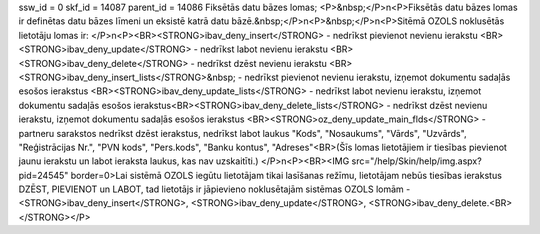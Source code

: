 ssw_id = 0skf_id = 14087parent_id = 14086Fiksētās datu bāzes lomas;<P>&nbsp;</P>\n<P>Fiksētās datu bāzes lomas ir definētas datu bāzes līmeni un eksistē katrā datu bāzē.&nbsp;</P>\n<P>&nbsp;</P>\n<P>Sitēmā OZOLS noklusētās lietotāju lomas ir: </P>\n<P><BR><STRONG>ibav_deny_insert</STRONG> - nedrīkst pievienot nevienu ierakstu <BR><STRONG>ibav_deny_update</STRONG> - nedrīkst labot nevienu ierakstu <BR><STRONG>ibav_deny_delete</STRONG> - nedrīkst dzēst nevienu ierakstu <BR><STRONG>ibav_deny_insert_lists</STRONG>&nbsp; - nedrīkst pievienot nevienu ierakstu, izņemot dokumentu sadaļās esošos ierakstus <BR><STRONG>ibav_deny_update_lists</STRONG> - nedrīkst labot nevienu ierakstu, izņemot dokumentu sadaļās esošos ierakstus<BR><STRONG>ibav_deny_delete_lists</STRONG> - nedrīkst dzēst nevienu ierakstu, izņemot dokumentu sadaļās esošos ierakstus <BR><STRONG>oz_deny_update_main_flds</STRONG> - partneru sarakstos nedrīkst dzēst ierakstus, nedrīkst labot laukus "Kods", "Nosaukums", "Vārds", "Uzvārds", "Reģistrācijas Nr.", "PVN kods", "Pers.kods", "Banku kontus", "Adreses"<BR>(Šīs lomas lietotājiem ir tiesības pievienot jaunu ierakstu un labot ieraksta laukus, kas nav uzskaitīti.) </P>\n<P><BR><IMG src="/help/Skin/help/img.aspx?pid=24545" border=0>Lai sistēmā OZOLS iegūtu lietotājam tikai lasīšanas režīmu, lietotājam nebūs tiesības ierakstus DZĒST, PIEVIENOT un LABOT, tad lietotājs ir jāpievieno noklusētajām sistēmas OZOLS lomām - <STRONG>ibav_deny_insert</STRONG>, <STRONG>ibav_deny_update</STRONG>, <STRONG>ibav_deny_delete.<BR></STRONG></P>
